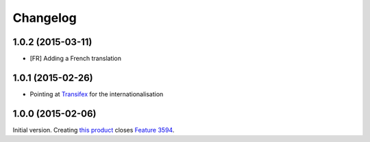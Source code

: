 Changelog
=========

1.0.2 (2015-03-11)
------------------

* [FR] Adding a French translation

1.0.1 (2015-02-26)
------------------

* Pointing at Transifex_ for the internationalisation

.. _Transifex: https://www.transifex.com/projects/p/gs-group-messages-export/

1.0.0 (2015-02-06)
------------------

Initial version. Creating `this product`_ closes `Feature 3594`_.

.. _this product: https://github.com/groupserver/gs.group.messages.export
.. _Feature 3594: https://redmine.iopen.net/issues/3594

..  LocalWords:  github groupserver Changelog reStructuredText GitHub
